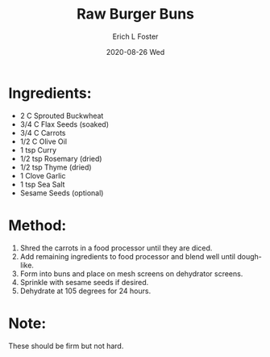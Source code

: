 #+TITLE:       Raw Burger Buns
#+AUTHOR:      Erich L Foster
#+EMAIL:       erichlf AT gmail DOT com
#+DATE:        2020-08-26 Wed
#+URI:         /Recipes/Bread/RawBurgerBuns
#+KEYWORDS:    vegan, raw, bread
#+TAGS:        :vegan:raw:bread:
#+LANGUAGE:    en
#+OPTIONS:     H:3 num:nil toc:nil \n:nil ::t |:t ^:nil -:nil f:t *:t <:t
#+DESCRIPTION: Raw Burger Buns
* Ingredients:
- 2 C Sprouted Buckwheat
- 3/4 C Flax Seeds (soaked)
- 3/4 C Carrots
- 1/2 C Olive Oil
- 1 tsp Curry
- 1/2 tsp Rosemary (dried)
- 1/2 tsp Thyme (dried)
- 1 Clove Garlic
- 1 tsp Sea Salt
- Sesame Seeds (optional)

* Method:
1. Shred the carrots in a food processor until they are diced.
2. Add remaining ingredients to food processor and blend well until dough-like.
3. Form into buns and place on mesh screens on dehydrator screens.
4. Sprinkle with sesame seeds if desired.
5. Dehydrate at 105 degrees for 24 hours.

* Note:
These should be firm but not hard.
